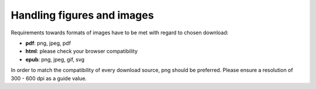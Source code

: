 Handling figures and images
----------------------------

Requirements towards formats of images have to be met with regard to chosen download:

- **pdf**: png, jpeg, pdf
- **html**: please check your browser compatibility
- **epub**: png, jpeg, gif, svg

In order to match the compatibility of every download source, png should be preferred. Please ensure a resolution of 300 - 600 dpi as a guide value.